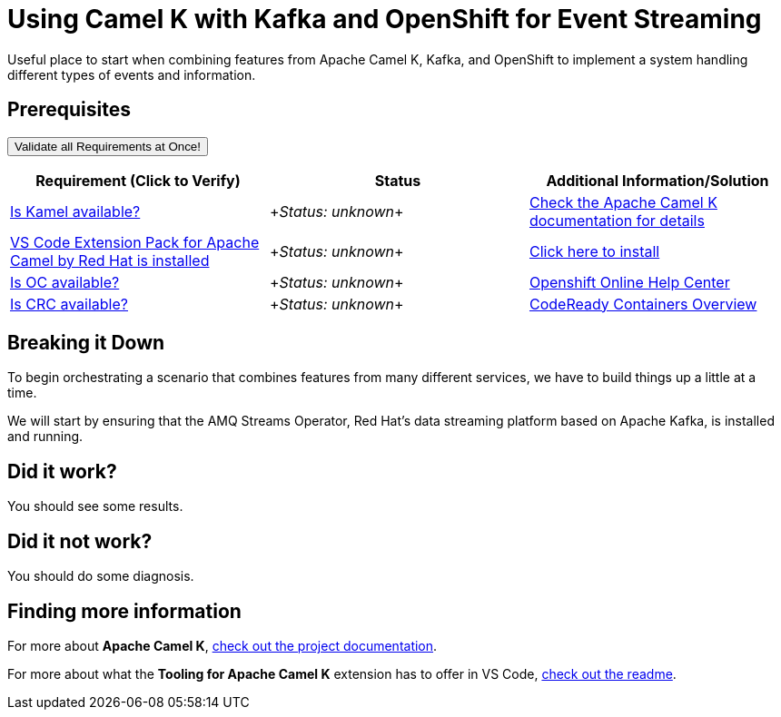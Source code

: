 = Using Camel K with Kafka and OpenShift for Event Streaming

Useful place to start when combining features from Apache Camel K, Kafka, and OpenShift to implement a system handling different types of events and information. 

== Prerequisites

++++
<a href='didact://?commandId=vscode.didact.validateAllRequirements' title='Validate all requirements!'><button>Validate all Requirements at Once!</button></a>
<p/>
++++

[options="header"]
|===========================
| Requirement (Click to Verify)  | Status | Additional Information/Solution
| link:didact://?commandId=vscode.didact.cliCommandSuccessful&text=kamel-status$$kamel[Is Kamel available?] | ++++<em id="kamel-status">Status: unknown</em>++++ 	| link:https://camel.apache.org/camel-k/[Check the Apache Camel K documentation for details]
| link:didact://?commandId=vscode.didact.extensionRequirementCheck&text=extension-requirement-status$$redhat.apache-camel-extension-pack[VS Code Extension Pack for Apache Camel by Red Hat is installed] | ++++<em id="extension-requirement-status">Status: unknown</em>++++ | link:vscode:extension/redhat.vscode-camelk[Click here to install]
| link:didact://?commandId=vscode.didact.sendNamedTerminalAString&text=oc-terminal-status$$oc%20status[Is OC available?] | ++++<em id="oc-terminal-status">Status: unknown</em>++++ | link:https://help.openshift.com/[Openshift Online Help Center, window="_blank"]
| link:didact://?commandId=vscode.didact.sendNamedTerminalAString&text=crc-terminal-status$$crc%20version[Is CRC available?] | ++++<em id="crc-terminal-status">Status: unknown</em>++++ | link:https://developers.redhat.com/products/codeready-containers/overview[CodeReady Containers Overview, window="_blank"]
|===========================

[time=10]
== Breaking it Down

To begin orchestrating a scenario that combines features from many different services, we have to build things up a little at a time. 

We will start by ensuring that the AMQ Streams Operator, Red Hat's data streaming platform based on Apache Kafka, is installed and running. 



== Did it work? 

You should see some results.

== Did it not work?

You should do some diagnosis.

== Finding more information

For more about **Apache Camel K**, link:https://camel.apache.org/camel-k/latest/index.html[check out the project documentation].

For more about what the **Tooling for Apache Camel K** extension has to offer in VS Code, link:https://github.com/camel-tooling/vscode-camelk/blob/master/README.md[check out the readme].
